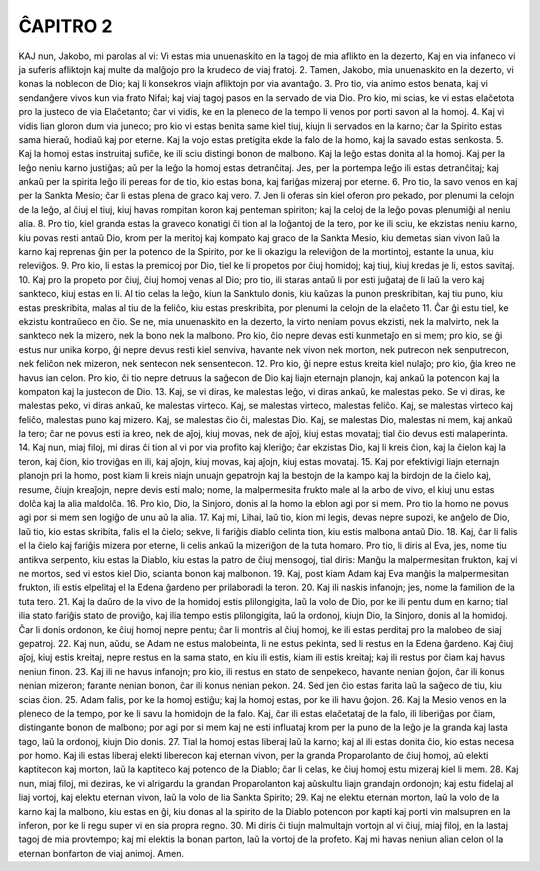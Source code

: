 ĈAPITRO 2
---------

KAJ nun, Jakobo, mi parolas al vi: Vi estas mia unuenaskito en la tagoj de mia aflikto en la dezerto, Kaj en via infaneco vi ja suferis afliktojn kaj multe da malĝojo pro la krudeco de viaj fratoj.
2. Tamen, Jakobo, mia unuenaskito en la dezerto, vi konas la noblecon de Dio; kaj li konsekros viajn afliktojn por via avantaĝo. 3. Pro tio, via animo estos benata, kaj vi sendanĝere vivos kun via frato Nifai; kaj viaj tagoj pasos en la servado de via Dio. Pro kio, mi scias, ke vi estas elaĉetota pro la justeco de via Elaĉetanto; ĉar vi vidis, ke en la pleneco de la tempo li venos por porti savon al la homoj.
4. Kaj vi vidis lian gloron dum via juneco; pro kio vi estas benita same kiel tiuj, kiujn li servados en la karno; ĉar la Spirito estas sama hieraŭ, hodiaŭ kaj por eterne. Kaj la vojo estas pretigita ekde la falo de la homo, kaj la savado estas senkosta.
5. Kaj la homoj estas instruitaj sufiĉe, ke ili sciu distingi bonon de malbono. Kaj la leĝo estas donita al la homoj. Kaj per la leĝo neniu karno justiĝas; aŭ per la leĝo la homoj estas detranĉitaj. Jes, per la portempa leĝo ili estas detranĉitaj; kaj ankaŭ per la spirita leĝo ili pereas for de tio, kio estas bona, kaj fariĝas mizeraj por eterne.
6. Pro tio, la savo venos en kaj per la Sankta Mesio; ĉar li estas plena de graco kaj vero.
7. Jen li oferas sin kiel oferon pro pekado, por plenumi la celojn de la leĝo, al ĉiuj el tiuj, kiuj havas rompitan koron kaj penteman spiriton; kaj la celoj de la leĝo povas plenumiĝi al neniu alia.
8. Pro tio, kiel granda estas la graveco konatigi ĉi tion al la loĝantoj de la tero, por ke ili sciu, ke ekzistas neniu karno, kiu povas resti antaŭ Dio, krom per la meritoj kaj kompato kaj graco de la Sankta Mesio, kiu demetas sian vivon laŭ la karno kaj reprenas ĝin per la potenco de la Spirito, por ke li okazigu la releviĝon de la mortintoj, estante la unua, kiu releviĝos.
9. Pro kio, li estas la premicoj por Dio, tiel ke li propetos por ĉiuj homidoj; kaj tiuj, kiuj kredas je li, estos savitaj.
10. Kaj pro la propeto por ĉiuj, ĉiuj homoj venas al Dio; pro tio, ili staras antaŭ li por esti juĝataj de li laŭ la vero kaj sankteco, kiuj estas en li. Al tio celas la leĝo, kiun la Sanktulo donis, kiu kaŭzas la punon preskribitan, kaj tiu puno, kiu estas preskribita, malas al tiu de la feliĉo, kiu estas preskribita, por plenumi la celojn de la elaĉeto 
11. Ĉar ĝi estu tiel, ke ekzistu kontraŭeco en ĉio. Se ne, mia unuenaskito en la dezerto, la virto neniam povus ekzisti, nek la malvirto, nek la sankteco nek la mizero, nek la bono nek la malbono. Pro kio, ĉio nepre devas esti kunmetaĵo en si mem; pro kio, se ĝi estus nur unika korpo, ĝi nepre devus resti kiel senviva, havante nek vivon nek morton, nek putrecon nek senputrecon, nek feliĉon nek mizeron, nek sentecon nek sensentecon.
12. Pro kio, ĝi nepre estus kreita kiel nulaĵo; pro kio, ĝia kreo ne havus ian celon. Pro kio, ĉi tio nepre detruus la saĝecon de Dio kaj liajn eternajn planojn, kaj ankaŭ la potencon kaj la kompaton kaj la justecon de Dio. 
13. Kaj, se vi diras, ke malestas leĝo, vi diras ankaŭ, ke malestas peko. Se vi diras, ke malestas peko, vi diras ankaŭ, ke malestas virteco. Kaj, se malestas virteco, malestas feliĉo. Kaj, se malestas virteco kaj feliĉo, malestas puno kaj mizero. Kaj, se malestas ĉio ĉi, malestas Dio. Kaj, se malestas Dio, malestas ni mem, kaj ankaŭ la tero; ĉar ne povus esti ia kreo, nek de aĵoj, kiuj movas, nek de aĵoj, kiuj estas movataj; tial ĉio devus esti malaperinta.
14. Kaj nun, miaj filoj, mi diras ĉi tion al vi por via profito kaj kleriĝo; ĉar ekzistas Dio, kaj li kreis ĉion, kaj la ĉielon kaj la teron, kaj ĉion, kio troviĝas en ili, kaj aĵojn, kiuj movas, kaj aĵojn, kiuj estas movataj.
15. Kaj por efektivigi liajn eternajn planojn pri la homo, post kiam li kreis niajn unuajn gepatrojn kaj la bestojn de la kampo kaj la birdojn de la ĉielo kaj, resume, ĉiujn kreaĵojn, nepre devis esti malo; nome, la malpermesita frukto male al la arbo de vivo, el kiuj unu estas dolĉa kaj la alia maldolĉa.
16. Pro kio, Dio, la Sinjoro, donis al la homo la eblon agi por si mem. Pro tio la homo ne povus agi por si mem sen logiĝo de unu aŭ la alia.
17. Kaj mi, Lihai, laŭ tio, kion mi legis, devas nepre supozi, ke anĝelo de Dio, laŭ tio, kio estas skribita, falis el la ĉielo; sekve, li fariĝis diablo celinta tion, kiu estis malbona antaŭ Dio.
18. Kaj, ĉar li falis el la ĉielo kaj fariĝis mizera por eterne, li celis ankaŭ la mizeriĝon de la tuta homaro. Pro tio, li diris al Eva, jes, nome tiu antikva serpento, kiu estas la Diablo, kiu estas la patro de ĉiuj mensogoj, tial diris: Manĝu la malpermesitan frukton, kaj vi ne mortos, sed vi estos kiel Dio, scianta bonon kaj malbonon.
19. Kaj, post kiam Adam kaj Eva manĝis la malpermesitan frukton, ili estis elpelitaj el la Edena ĝardeno per prilaboradi la teron.
20. Kaj ili naskis infanojn; jes, nome la familion de la tuta tero. 
21. Kaj la daŭro de la vivo de la homidoj estis plilongigita, laŭ la volo de Dio, por ke ili pentu dum en karno; tial ilia stato fariĝis stato de proviĝo, kaj ilia tempo estis plilongigita, laŭ la ordonoj, kiujn Dio, la Sinjoro, donis al la homidoj. Ĉar li donis ordonon, ke ĉiuj homoj nepre pentu; ĉar li montris al ĉiuj homoj, ke ili estas perditaj pro la malobeo de siaj gepatroj.
22. Kaj nun, aŭdu, se Adam ne estus malobeinta, li ne estus pekinta, sed li restus en la Edena ĝardeno. Kaj ĉiuj aĵoj, kiuj estis kreitaj, nepre restus en la sama stato, en kiu ili estis, kiam ili estis kreitaj; kaj ili restus por ĉiam kaj havus neniun finon.
23. Kaj ili ne havus infanojn; pro kio, ili restus en stato de senpekeco, havante nenian ĝojon, ĉar ili konus nenian mizeron; farante nenian bonon, ĉar ili konus nenian pekon.
24. Sed jen ĉio estas farita laŭ la saĝeco de tiu, kiu scias ĉion.
25. Adam falis, por ke la homoj estiĝu; kaj la homoj estas, por ke ili havu ĝojon. 
26. Kaj la Mesio venos en la pleneco de la tempo, por ke li savu la homidojn de la falo. Kaj, ĉar ili estas elaĉetataj de la falo, ili liberiĝas por ĉiam, distingante bonon de malbono; por agi por si mem kaj ne esti influataj krom per la puno de la leĝo je la granda kaj lasta tago, laŭ la ordonoj, kiujn Dio donis.
27. Tial la homoj estas liberaj laŭ la karno; kaj al ili estas donita ĉio, kio estas necesa por homo. Kaj ili estas liberaj elekti liberecon kaj eternan vivon, per la granda Proparolanto de ĉiuj homoj, aŭ elekti kaptitecon kaj morton, laŭ la kaptiteco kaj potenco de la Diablo; ĉar li celas, ke ĉiuj homoj estu mizeraj kiel li mem.
28. Kaj nun, miaj filoj, mi deziras, ke vi alrigardu la grandan Proparolanton kaj aŭskultu liajn grandajn ordonojn; kaj estu fidelaj al liaj vortoj, kaj elektu eternan vivon, laŭ la volo de lia Sankta Spirito;
29. Kaj ne elektu eternan morton, laŭ la volo de la karno kaj la malbono, kiu estas en ĝi, kiu donas al la spirito de la Diablo potencon por kapti kaj porti vin malsupren en la inferon, por ke li regu super vi en sia propra regno.
30. Mi diris ĉi tiujn malmultajn vortojn al vi ĉiuj, miaj filoj, en la lastaj tagoj de mia provtempo; kaj mi elektis la bonan parton, laŭ la vortoj de la profeto. Kaj mi havas neniun alian celon ol la eternan bonfarton de viaj animoj. Amen.

